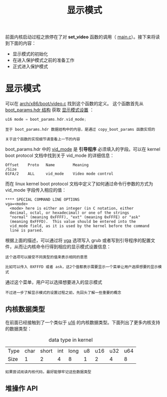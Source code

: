 #+TITLE: 显示模式
#+HTML_HEAD: <link rel="stylesheet" type="text/css" href="../css/main.css" />
#+HTML_LINK_HOME: ./booting.html
#+HTML_LINK_UP: ./part3.html
#+OPTIONS: num:nil timestamp:nil ^:nil

前面内核启动过程之旅停在了对 *set_video* 函数的调用（ [[https://github.com/torvalds/linux/blob/v3.18/arch/x86/boot/main.c#L181][main.c]]）。接下来将读到下面的内容：
+ 显示模式的初始化
+ 在进入保护模式之前的准备工作
+ 正式进入保护模式


* 显示模式
可以在 [[https://github.com/torvalds/linux/blob/v3.18/arch/x86/boot/video.c#L315][arch/x86/boot/video.c]] 找到这个函数的定义。 这个函数首先从 _boot_params.hdr 结构_ 获取 _显示模式设置_ ：

#+begin_src c 
  u16 mode = boot_params.hdr.vid_mode;
#+end_src

#+begin_example
  至于 boot_params.hdr 数据结构中的内容，是通过 copy_boot_params 函数实现的

  关于这个函数的实现细节请查看上一节的内容
#+end_example
boot_params.hdr 中的 _vid_mode_ 是 *引导程序* 必须填入的字段。可以在 kernel boot protocol 文档中找到关于 vid_mode 的详细信息：
#+begin_example
  Offset	Proto	Name		Meaning
  /Size
  01FA/2	ALL	    vid_mode	Video mode control
#+end_example

而在 linux kernel boot protocol 文档中定义了如何通过命令行参数的方式为 vid_mode 字段传入相应的值：

#+begin_example
  ,**** SPECIAL COMMAND LINE OPTIONS
  vga=<mode>
  	<mode> here is either an integer (in C notation, either
  	decimal, octal, or hexadecimal) or one of the strings
  	"normal" (meaning 0xFFFF), "ext" (meaning 0xFFFE) or "ask"
  	(meaning 0xFFFD).  This value should be entered into the
  	vid_mode field, as it is used by the kernel before the command
  	line is parsed.
#+end_example

根据上面的描述，可以通过将 _vga_ 选项写入 grub 或者写到引导程序的配置文件，从而让内核命令行得到相应的显示模式设置信息：

#+begin_example
  这个选项可以接受不同类型的值来表示相同的意思

  比如可以传入 0XFFFD 或者 ask，这2个值都表示需要显示一个菜单让用户选择想要的显示模式
#+end_example

#+ATTR_HTML: image :width 90% 
[[file:../pic/video_mode_setup_menu.png]]


通过这个菜单，用户可以选择想要进入的显示模式

#+begin_example
  不过进一步了解显示模式的设置过程之前，先回头了解一些重要的概念
#+end_example

** 内核数据类型
在前面已经接触到了一个类似于 _u16_ 的内核数据类型。下面列出了更多内核支持的数据类型：

#+CAPTION: data type in kernel 
#+ATTR_HTML: :border 1 :rules all :frame boader
| Type | char | short | int | long | u8 | u16 | u32 | u64 |
| Size |    1 |     2 |   4 |    8 |  1 |   2 |   4 |   8 |

#+begin_example
  如果尝试阅读内核代码，最好能够牢记这些数据类型
#+end_example

** 堆操作 API
